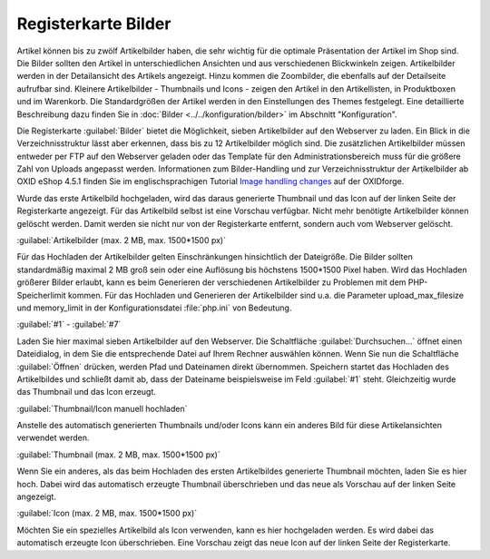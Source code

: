 ﻿Registerkarte Bilder
********************
Artikel können bis zu zwölf Artikelbilder haben, die sehr wichtig für die optimale Präsentation der Artikel im Shop sind. Die Bilder sollten den Artikel in unterschiedlichen Ansichten und aus verschiedenen Blickwinkeln zeigen. Artikelbilder werden in der Detailansicht des Artikels angezeigt. Hinzu kommen die Zoombilder, die ebenfalls auf der Detailseite aufrufbar sind. Kleinere Artikelbilder - Thumbnails und Icons - zeigen den Artikel in den Artikellisten, in Produktboxen und im Warenkorb. Die Standardgrößen der Artikel werden in den Einstellungen des Themes festgelegt. Eine detaillierte Beschreibung dazu finden Sie in :doc:`Bilder <../../konfiguration/bilder>` im Abschnitt \"Konfiguration\".

.. image:: ../../media/screenshots-de/oxbacp01.png
   :alt: Artikel - Registerkarte Bilder
   :height: 329
   :width: 650

Die Registerkarte :guilabel:`Bilder` bietet die Möglichkeit, sieben Artikelbilder auf den Webserver zu laden. Ein Blick in die Verzeichnisstruktur lässt aber erkennen, dass bis zu 12 Artikelbilder möglich sind. Die zusätzlichen Artikelbilder müssen entweder per FTP auf den Webserver geladen oder das Template für den Administrationsbereich muss für die größere Zahl von Uploads angepasst werden. Informationen zum Bilder-Handling und zur Verzeichnisstruktur der Artikelbilder ab OXID eShop 4.5.1 finden Sie im englischsprachigen Tutorial `Image handling changes <https://oxidforge.org/en/image-handling-changes-since-version-4-5-1.html>`_ auf der OXIDforge.

Wurde das erste Artikelbild hochgeladen, wird das daraus generierte Thumbnail und das Icon auf der linken Seite der Registerkarte angezeigt. Für das Artikelbild selbst ist eine Vorschau verfügbar. Nicht mehr benötigte Artikelbilder können gelöscht werden. Damit werden sie nicht nur von der Registerkarte entfernt, sondern auch vom Webserver gelöscht.

:guilabel:`Artikelbilder (max. 2 MB, max. 1500*1500 px)`

Für das Hochladen der Artikelbilder gelten Einschränkungen hinsichtlich der Dateigröße. Die Bilder sollten standardmäßig maximal 2 MB groß sein oder eine Auflösung bis höchstens 1500*1500 Pixel haben. Wird das Hochladen größerer Bilder erlaubt, kann es beim Generieren der verschiedenen Artikelbilder zu Problemen mit dem PHP-Speicherlimit kommen. Für das Hochladen und Generieren der Artikelbilder sind u.a. die Parameter upload_max_filesize und memory_limit in der Konfigurationsdatei :file:`php.ini` von Bedeutung.

:guilabel:`#1` - :guilabel:`#7`

Laden Sie hier maximal sieben Artikelbilder auf den Webserver. Die Schaltfläche :guilabel:`Durchsuchen...` öffnet einen Dateidialog, in dem Sie die entsprechende Datei auf Ihrem Rechner auswählen können. Wenn Sie nun die Schaltfläche :guilabel:`Öffnen` drücken, werden Pfad und Dateinamen direkt übernommen. Speichern startet das Hochladen des Artikelbildes und schließt damit ab, dass der Dateiname beispielsweise im Feld :guilabel:`#1` steht. Gleichzeitig wurde das Thumbnail und das Icon erzeugt.

:guilabel:`Thumbnail/Icon manuell hochladen`

Anstelle des automatisch generierten Thumbnails und/oder Icons kann ein anderes Bild für diese Artikelansichten verwendet werden.

:guilabel:`Thumbnail (max. 2 MB, max. 1500*1500 px)`

Wenn Sie ein anderes, als das beim Hochladen des ersten Artikelbildes generierte Thumbnail möchten, laden Sie es hier hoch. Dabei wird das automatisch erzeugte Thumbnail überschrieben und das neue als Vorschau auf der linken Seite angezeigt.

:guilabel:`Icon (max. 2 MB, max. 1500*1500 px)`

Möchten Sie ein spezielles Artikelbild als Icon verwenden, kann es hier hochgeladen werden. Es wird dabei das automatisch erzeugte Icon überschrieben. Eine Vorschau zeigt das neue Icon auf der linken Seite der Registerkarte.

.. Intern: oxbacp, Status:, F1: article_pictures.html